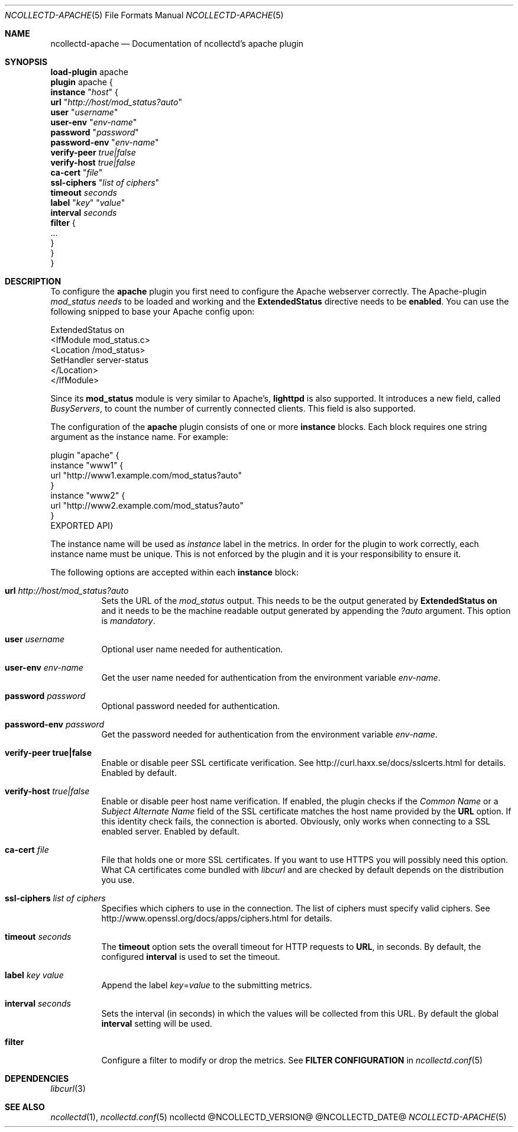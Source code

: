 .\" SPDX-License-Identifier: GPL-2.0-only
.Dd @NCOLLECTD_DATE@
.Dt NCOLLECTD-APACHE 5
.Os ncollectd @NCOLLECTD_VERSION@
.Sh NAME
.Nm ncollectd-apache
.Nd Documentation of ncollectd's apache plugin
.Sh SYNOPSIS
.Bd -literal -compact
\fBload-plugin\fP apache
\fBplugin\fP apache {
    \fBinstance\fP "\fIhost\fP" {
        \fBurl\fP "\fIhttp://host/mod_status?auto\fP"
        \fBuser\fP "\fIusername\fP"
        \fBuser-env\fP "\fIenv-name\fP"
        \fBpassword\fP "\fIpassword\fP"
        \fBpassword-env\fP "\fIenv-name\fP"
        \fBverify-peer\fP \fItrue|false\fP
        \fBverify-host\fP \fItrue|false\fP
        \fBca-cert\fP "\fIfile\fP"
        \fBssl-ciphers\fP "\fIlist of ciphers\fP"
        \fBtimeout\fP \fIseconds\fP
        \fBlabel\fP "\fIkey\fP" "\fIvalue\fP"
        \fBinterval\fP \fIseconds\fP
        \fBfilter\fP {
            ...
        }
    }
}
.Ed
.Sh DESCRIPTION
To configure the \fBapache\fP plugin you first need to configure the Apache
webserver correctly.
The Apache-plugin \fImod_status needs\fP to be loaded and
working and the \f(CBExtendedStatus\fP directive needs to be \fBenabled\fP.
You can use the following snipped to base your Apache config upon:
.Bd -literal
ExtendedStatus on
<IfModule mod_status.c>
    <Location /mod_status>
        SetHandler server-status
    </Location>
</IfModule>
.Ed
.Pp
Since its \fBmod_status\fP module is very similar to Apache's, \fBlighttpd\fP
is also supported.
It introduces a new field, called \fIBusyServers\fP, to count the number of
currently connected clients.
This field is also supported.
.Pp
The configuration of the \fBapache\fP plugin consists of one or more
\fBinstance\fP blocks.
Each block requires one string argument as the instance name.
For example:
.Bd -literal
plugin "apache" {
    instance "www1" {
        url "http://www1.example.com/mod_status?auto"
    }
    instance "www2" {
        url "http://www2.example.com/mod_status?auto"
    }
EXPORTED API}
.Ed
.Pp
The instance name will be used as \fIinstance\fP label in the metrics.
In order for the plugin to work correctly, each instance name must be unique.
This is not enforced by the plugin and it is your responsibility to ensure it.
.Pp
The following options are accepted within each \fBinstance\fP block:
.Bl -tag -width Ds
.It \fBurl\fP \fIhttp://host/mod_status?auto\fP
Sets the URL of the \fImod_status\fP output.
This needs to be the output generated by \fBExtendedStatus on\fP and it needs
to be the machine readable output generated by appending the \fI?auto\fP
argument.
This option is \fImandatory\fP.
.It \fBuser\fP \fIusername\fP
Optional user name needed for authentication.
.It \fBuser-env\fP \fIenv-name\fP
Get the user name needed for authentication from the environment variable
\fIenv-name\fP.
.It \fBpassword\fP \fIpassword\fP
Optional password needed for authentication.
.It \fBpassword-env\fP \fIpassword\fP
Get the password needed for authentication from the environment variable
\fIenv-name\fP.
.It \fBverify\-peer\fP \fBtrue|false\fP
Enable or disable peer SSL certificate verification.
See
.Lk http://curl.haxx.se/docs/sslcerts.html
for details.
Enabled by default.
.It \fBverify-host\fP \fItrue|false\fP
Enable or disable peer host name verification.
If enabled, the plugin checks if the \fICommon Name\fP or a
\fISubject Alternate Name\fP field of the SSL certificate matches the host
name provided by the \fBURL\fP option.
If this identity check fails, the connection is aborted.
Obviously, only works when connecting to a SSL enabled server.
Enabled by default.
.It \fBca-cert\fP \fIfile\fP
File that holds one or more SSL certificates.
If you want to use HTTPS you will possibly need this option.
What CA certificates come bundled with \fIlibcurl\fP and are checked by
default depends on the distribution you use.
.It \fBssl-ciphers\fP \fIlist of ciphers\fP
Specifies which ciphers to use in the connection.
The list of ciphers must specify valid ciphers.
See
.Lk http://www.openssl.org/docs/apps/ciphers.html
for details.
.It \fBtimeout\fP \fIseconds\fP
The \fBtimeout\fP option sets the overall timeout for HTTP requests to
\fBURL\fP, in seconds.
By default, the configured \fBinterval\fP is used to set the timeout.
.It \fBlabel\fP \fIkey\fP \fIvalue\fP
Append the label \fIkey\fP=\fIvalue\fP to the submitting metrics.
.It \fBinterval\fP \fIseconds\fP
Sets the interval (in seconds) in which the values will be collected from this
URL.
By default the global \fBinterval\fP setting will be used.
.It \fBfilter\fP
Configure a filter to modify or drop the metrics.
See \fBFILTER CONFIGURATION\fP in
.Xr ncollectd.conf 5
.El
.Sh DEPENDENCIES
.Xr libcurl 3
.Sh "SEE ALSO"
.Xr ncollectd 1 ,
.Xr ncollectd.conf 5
